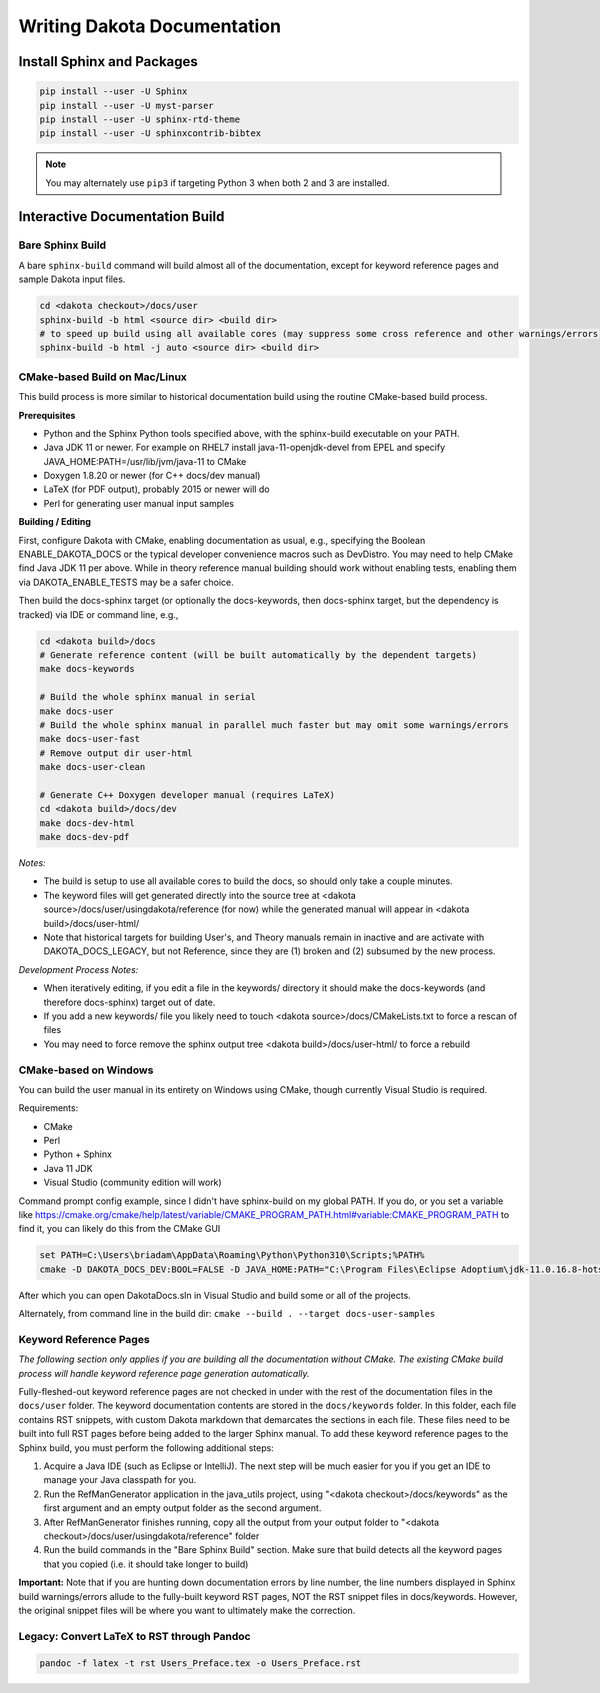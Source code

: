 .. _writing_dakota_docs:

""""""""""""""""""""""""""""
Writing Dakota Documentation
""""""""""""""""""""""""""""

===========================
Install Sphinx and Packages
===========================

.. code-block::

	pip install --user -U Sphinx
	pip install --user -U myst-parser
	pip install --user -U sphinx-rtd-theme
	pip install --user -U sphinxcontrib-bibtex
	

.. note::	

   You may alternately use ``pip3`` if targeting Python 3 when both 2 and 3 are installed.

===============================
Interactive Documentation Build
===============================

-----------------
Bare Sphinx Build
-----------------

A bare ``sphinx-build`` command will build almost all of the documentation, except for keyword reference pages and sample Dakota input files.

.. code-block::

   cd <dakota checkout>/docs/user
   sphinx-build -b html <source dir> <build dir>
   # to speed up build using all available cores (may suppress some cross reference and other warnings/errors):
   sphinx-build -b html -j auto <source dir> <build dir>

------------------------------
CMake-based Build on Mac/Linux
------------------------------

This build process is more similar to historical documentation build using the routine CMake-based build process.

**Prerequisites**

- Python and the Sphinx Python tools specified above, with the sphinx-build executable on your PATH.
- Java JDK 11 or newer. For example on RHEL7 install java-11-openjdk-devel from EPEL and specify JAVA_HOME:PATH=/usr/lib/jvm/java-11 to CMake
- Doxygen 1.8.20 or newer (for C++ docs/dev manual)
- LaTeX (for PDF output), probably 2015 or newer will do
- Perl for generating user manual input samples

**Building / Editing**

First, configure Dakota with CMake, enabling documentation as usual, e.g., specifying the Boolean ENABLE_DAKOTA_DOCS or the typical developer
convenience macros such as DevDistro. You may need to help CMake find Java JDK 11 per above. While in theory reference manual building should work without
enabling tests, enabling them via DAKOTA_ENABLE_TESTS may be a safer choice.

Then build the docs-sphinx target (or optionally the docs-keywords, then docs-sphinx target, but the dependency is tracked) via IDE or command line, e.g.,

.. code-block::

   cd <dakota build>/docs
   # Generate reference content (will be built automatically by the dependent targets)
   make docs-keywords
 
   # Build the whole sphinx manual in serial
   make docs-user
   # Build the whole sphinx manual in parallel much faster but may omit some warnings/errors
   make docs-user-fast
   # Remove output dir user-html
   make docs-user-clean
 
   # Generate C++ Doxygen developer manual (requires LaTeX)
   cd <dakota build>/docs/dev
   make docs-dev-html
   make docs-dev-pdf

*Notes:*

- The build is setup to use all available cores to build the docs, so should only take a couple minutes.
- The keyword files will get generated directly into the source tree at <dakota source>/docs/user/usingdakota/reference (for now) while the generated manual will appear in <dakota build>/docs/user-html/
- Note that historical targets for building User's, and Theory manuals remain in inactive and are activate with DAKOTA_DOCS_LEGACY, but not Reference, since they are (1) broken and (2) subsumed by the new process.

*Development Process Notes:*

- When iteratively editing, if you edit a file in the keywords/ directory it should make the docs-keywords (and therefore docs-sphinx) target out of date.
- If you add a new keywords/ file you likely need to touch <dakota source>/docs/CMakeLists.txt to force a rescan of files
- You may need to force remove the sphinx output tree <dakota build>/docs/user-html/ to force a rebuild

----------------------
CMake-based on Windows
----------------------

You can build the user manual in its entirety on Windows using CMake, though currently Visual Studio is required.

Requirements:

- CMake
- Perl
- Python + Sphinx
- Java 11 JDK
- Visual Studio (community edition will work)

Command prompt config example, since I didn't have sphinx-build on my global PATH. If you do, or you set a variable like https://cmake.org/cmake/help/latest/variable/CMAKE_PROGRAM_PATH.html#variable:CMAKE_PROGRAM_PATH to find it, you can likely do this from the CMake GUI

.. code-block::

   set PATH=C:\Users\briadam\AppData\Roaming\Python\Python310\Scripts;%PATH%
   cmake -D DAKOTA_DOCS_DEV:BOOL=FALSE -D JAVA_HOME:PATH="C:\Program Files\Eclipse Adoptium\jdk-11.0.16.8-hotspot" -D Python_EXECUTABLE=C:\Python310\python.exe ..\source\docs

After which you can open DakotaDocs.sln in Visual Studio and build some or all of the projects.

Alternately, from command line in the build dir: ``cmake --build . --target docs-user-samples``

-----------------------
Keyword Reference Pages
-----------------------

*The following section only applies if you are building all the documentation without CMake. The existing CMake build process will handle keyword reference page generation automatically.*

Fully-fleshed-out keyword reference pages are not checked in under with the rest of the documentation files in the ``docs/user`` folder. The keyword documentation
contents are stored in the ``docs/keywords`` folder. In this folder, each file contains RST snippets, with custom Dakota markdown that demarcates the sections in
each file. These files need to be built into full RST pages before being added to the larger Sphinx manual. To add these keyword reference pages to the Sphinx build,
you must perform the following additional steps:

1. Acquire a Java IDE (such as Eclipse or IntelliJ). The next step will be much easier for you if you get an IDE to manage your Java classpath for you.
2. Run the RefManGenerator application in the java_utils project, using "<dakota checkout>/docs/keywords" as the first argument and an empty output folder as the second argument.
3. After RefManGenerator finishes running, copy all the output from your output folder to "<dakota checkout>/docs/user/usingdakota/reference" folder
4. Run the build commands in the "Bare Sphinx Build" section. Make sure that build detects all the keyword pages that you copied (i.e. it should take longer to build)

**Important:** Note that if you are hunting down documentation errors by line number, the line numbers displayed in Sphinx build warnings/errors allude to the fully-built
keyword RST pages, NOT the RST snippet files in docs/keywords. However, the original snippet files will be where you want to ultimately make the correction.

-------------------------------------------
Legacy: Convert LaTeX to RST through Pandoc
-------------------------------------------

.. code-block::

   pandoc -f latex -t rst Users_Preface.tex -o Users_Preface.rst
